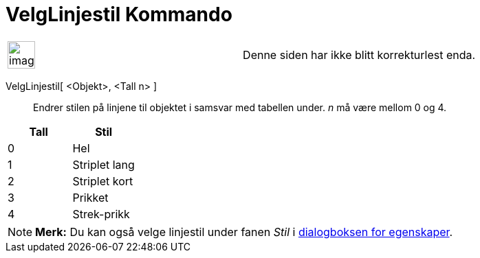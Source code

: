 = VelgLinjestil Kommando
:page-en: commands/SetLineStyle
ifdef::env-github[:imagesdir: /nb/modules/ROOT/assets/images]

[width="100%",cols="50%,50%",]
|===
a|
image:Ambox_content.png[image,width=40,height=40]

|Denne siden har ikke blitt korrekturlest enda.
|===

VelgLinjestil[ <Objekt>, <Tall n> ]::
  Endrer stilen på linjene til objektet i samsvar med tabellen under. _n_ må være mellom 0 og 4.

[cols=",",options="header",]
|===
|Tall |Stil
|0 |Hel
|1 |Striplet lang
|2 |Striplet kort
|3 |Prikket
|4 |Strek-prikk
|===

[NOTE]
====

*Merk:* Du kan også velge linjestil under fanen _Stil_ i xref:/Egenskaper.adoc[dialogboksen for egenskaper].

====
